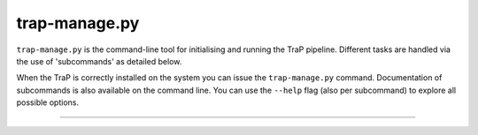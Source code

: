 .. _trap-manage:

++++++++++++++
trap-manage.py
++++++++++++++

``trap-manage.py`` is the command-line tool for initialising and running the
TraP pipeline. Different tasks are handled via the use of 'subcommands'
as detailed below.

When the TraP is correctly installed on the system you can issue the
``trap-manage.py`` command. Documentation of subcommands is also available
on the command line. You can use the ``--help`` flag (also per subcommand) to
explore all possible options.

-----

.. argparse::
    :module: tkp.management
    :func: get_parser
    :prog: trap-manage.py

    run : @before
        .. _trap-manage-run:



